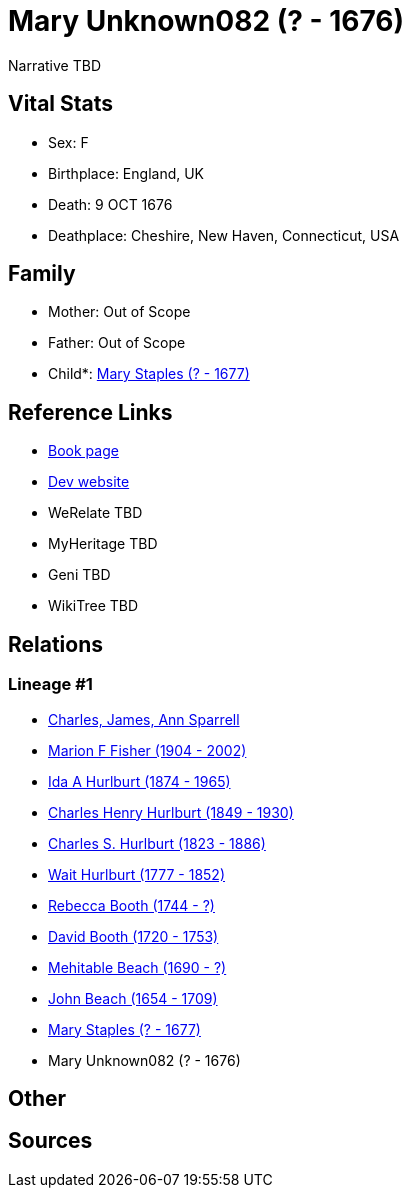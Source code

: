 = Mary Unknown082 (? - 1676)

Narrative TBD


== Vital Stats


* Sex: F
* Birthplace: England, UK
* Death: 9 OCT 1676
* Deathplace: Cheshire, New Haven, Connecticut, USA


== Family
* Mother: Out of Scope

* Father: Out of Scope

* Child*: https://github.com/sparrell/cfs_ancestors/blob/main/Vol_02_Ships/V2_C5_Ancestors/gen10/gen10.MMPPPMPMPM.Mary_Staples[Mary Staples (? - 1677)]



== Reference Links
* https://github.com/sparrell/cfs_ancestors/blob/main/Vol_02_Ships/V2_C5_Ancestors/gen11/gen11.MMPPPMPMPMM.Mary_Unknown082[Book page]
* https://cfsjksas.gigalixirapp.com/person?p=p0937[Dev website]
* WeRelate TBD
* MyHeritage TBD
* Geni TBD
* WikiTree TBD

== Relations
=== Lineage #1
* https://github.com/spoarrell/cfs_ancestors/tree/main/Vol_02_Ships/V2_C1_Principals/0_intro_principals.adoc[Charles, James, Ann Sparrell]
* https://github.com/sparrell/cfs_ancestors/blob/main/Vol_02_Ships/V2_C5_Ancestors/gen1/gen1.M.Marion_F_Fisher[Marion F Fisher (1904 - 2002)]

* https://github.com/sparrell/cfs_ancestors/blob/main/Vol_02_Ships/V2_C5_Ancestors/gen2/gen2.MM.Ida_A_Hurlburt[Ida A Hurlburt (1874 - 1965)]

* https://github.com/sparrell/cfs_ancestors/blob/main/Vol_02_Ships/V2_C5_Ancestors/gen3/gen3.MMP.Charles_Henry_Hurlburt[Charles Henry Hurlburt (1849 - 1930)]

* https://github.com/sparrell/cfs_ancestors/blob/main/Vol_02_Ships/V2_C5_Ancestors/gen4/gen4.MMPP.Charles_S_Hurlburt[Charles S. Hurlburt (1823 - 1886)]

* https://github.com/sparrell/cfs_ancestors/blob/main/Vol_02_Ships/V2_C5_Ancestors/gen5/gen5.MMPPP.Wait_Hurlburt[Wait Hurlburt (1777 - 1852)]

* https://github.com/sparrell/cfs_ancestors/blob/main/Vol_02_Ships/V2_C5_Ancestors/gen6/gen6.MMPPPM.Rebecca_Booth[Rebecca Booth (1744 - ?)]

* https://github.com/sparrell/cfs_ancestors/blob/main/Vol_02_Ships/V2_C5_Ancestors/gen7/gen7.MMPPPMP.David_Booth[David Booth (1720 - 1753)]

* https://github.com/sparrell/cfs_ancestors/blob/main/Vol_02_Ships/V2_C5_Ancestors/gen8/gen8.MMPPPMPM.Mehitable_Beach[Mehitable Beach (1690 - ?)]

* https://github.com/sparrell/cfs_ancestors/blob/main/Vol_02_Ships/V2_C5_Ancestors/gen9/gen9.MMPPPMPMP.John_Beach[John Beach (1654 - 1709)]

* https://github.com/sparrell/cfs_ancestors/blob/main/Vol_02_Ships/V2_C5_Ancestors/gen10/gen10.MMPPPMPMPM.Mary_Staples[Mary Staples (? - 1677)]

* Mary Unknown082 (? - 1676)


== Other

== Sources
